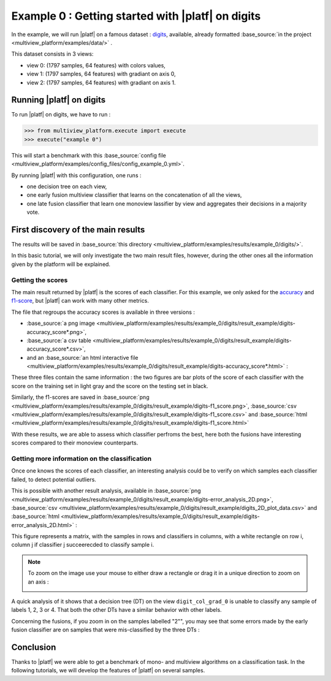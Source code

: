 ==================================================
Example 0 : Getting started with |platf| on digits
==================================================

In the example, we will run |platf| on a famous dataset : `digits <https://scikit-learn.org/stable/auto_examples/datasets/plot_digits_last_image.html>`_, available, already formatted :base_source:`in the project <multiview_platform/examples/data/>` .

This dataset consists in 3 views:

- view 0: (1797 samples, 64 features) with colors values,
- view 1: (1797 samples, 64 features) with gradiant on axis 0,
- view 2: (1797 samples, 64 features) with gradiant on axis 1.


Running |platf| on digits
-------------------------

To run |platf| on digits, we have to run :

.. code-block:: python

   >>> from multiview_platform.execute import execute
   >>> execute("example 0")

This will start a benchmark with this :base_source:`config file <multiview_platform/examples/config_files/config_example_0.yml>`.

By running |platf| with this configuration, one runs :

- one decision tree on each view,
- one early fusion multiview classifier that learns on the concatenation of all the views,
- one late fusion classifier that learn one monoview lassifier by view and aggregates their decisions in a majority vote.



First discovery of the main results
-----------------------------------

The results will be saved in :base_source:`this directory <multiview_platform/examples/results/example_0/digits/>`.

In this basic tutorial, we will only investigate the two main result files, however, during the other ones all the information given by the platform will be explained.

Getting the scores
<<<<<<<<<<<<<<<<<<

The main result returned by |platf| is the scores of each classifier. For this example, we only asked for the `accuracy <https://scikit-learn.org/stable/modules/generated/sklearn.metrics.accuracy_score.html>`_ and `f1-score <https://scikit-learn.org/stable/modules/generated/sklearn.metrics.f1_score.html#sklearn.metrics.f1_score>`_, but |platf| can work with many other metrics.

The file that regroups the accuracy scores is available in three versions :

- :base_source:`a png image <multiview_platform/examples/results/example_0/digits/result_example/digits-accuracy_score*.png>`,
- :base_source:`a csv table <multiview_platform/examples/results/example_0/digits/result_example/digits-accuracy_score*.csv>`,
- and an :base_source:`an html interactive file <multiview_platform/examples/results/example_0/digits/result_example/digits-accuracy_score*.html>` :

.. raw:: html
    :file: images/example_0/acc.html


These three files contain the same information : the two figures are bar plots of the score of each classifier with the score on the training set in light gray and the score on the testing set in black.

Similarly, the f1-scores are saved in :base_source:`png <multiview_platform/examples/results/example_0/digits/result_example/digits-f1_score.png>`, :base_source:`csv <multiview_platform/examples/results/example_0/digits/result_example/digits-f1_score.csv>` and :base_source:`html <multiview_platform/examples/results/example_0/digits/result_example/digits-f1_score.html>`

.. raw:: html
    :file: images/example_0/f1.html

With these results, we are able to assess which classifier perfroms the best, here both the fusions have interesting scores compared to their monoview counterparts.


Getting more information on the classification
<<<<<<<<<<<<<<<<<<<<<<<<<<<<<<<<<<<<<<<<<<<<<<

Once one knows the scores of each classifier, an interesting analysis could be to verify on which samples each classifier failed, to detect potential outliers.

This is possible with another result analysis, available in :base_source:`png <multiview_platform/examples/results/example_0/digits/result_example/digits-error_analysis_2D.png>`, :base_source:`csv <multiview_platform/examples/results/example_0/digits/result_example/digits_2D_plot_data.csv>` and :base_source:`html <multiview_platform/examples/results/example_0/digits/result_example/digits-error_analysis_2D.html>` :

.. raw:: html
    :file: images/example_0/err.html

This figure represents a matrix, with the samples in rows and classifiers in columns, with a white rectangle on row i, column j if classifier j succeerecded to classify sample i.

.. note::
    To zoom on the image use your mouse to either draw a rectangle or drag it in a unique direction to zoom on an axis :

    .. image:: images/example_0/zoom_plotly.gif
        :scale: 100
        :align: center


A quick analysis of it shows that a decision tree (DT) on the view ``digit_col_grad_0`` is unable to classify any sample of labels 1, 2, 3 or 4. That both the other DTs have a similar behavior with other labels.

Concerning the fusions, if you zoom in on the samples labelled "2"", you may see that some errors made by the early fusion classifier are on samples that were mis-classified by the three DTs :

.. image:: images/example_0/lab_2.png
    :scale: 100
    :align: center


Conclusion
----------

Thanks to |platf| we were able to get a benchmark of mono- and multiview algorithms on a classification task.
In the following tutorials, we will develop the features of |platf| on several samples.